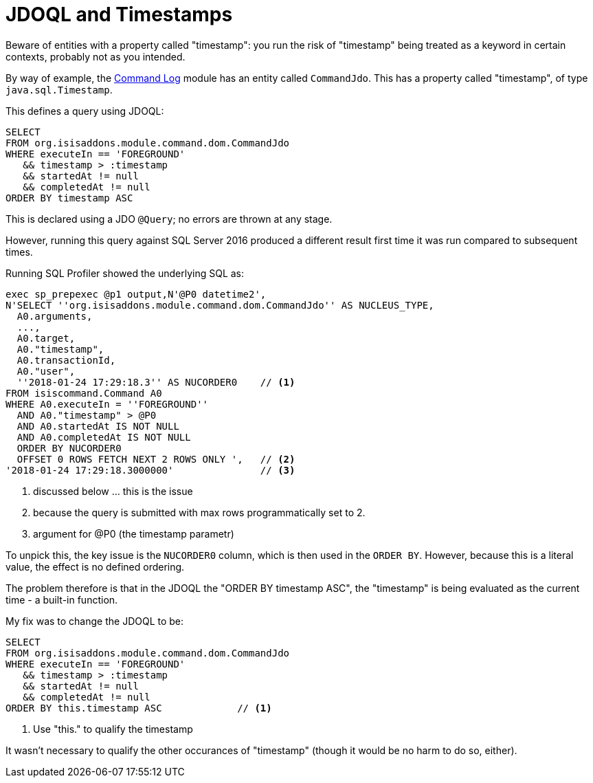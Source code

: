 [[jdoql-and-timestamps]]
= JDOQL and Timestamps

:Notice: Licensed to the Apache Software Foundation (ASF) under one or more contributor license agreements. See the NOTICE file distributed with this work for additional information regarding copyright ownership. The ASF licenses this file to you under the Apache License, Version 2.0 (the "License"); you may not use this file except in compliance with the License. You may obtain a copy of the License at. http://www.apache.org/licenses/LICENSE-2.0 . Unless required by applicable law or agreed to in writing, software distributed under the License is distributed on an "AS IS" BASIS, WITHOUT WARRANTIES OR  CONDITIONS OF ANY KIND, either express or implied. See the License for the specific language governing permissions and limitations under the License.


Beware of entities with a property called "timestamp": you run the risk of "timestamp" being treated as a keyword in certain contexts, probably not as you intended.

By way of example, the xref:userguide:commandlog:about.adoc[Command Log] module has an entity called `CommandJdo`.
This has a property called "timestamp", of type `java.sql.Timestamp`.

This defines a query using JDOQL:

[source,java]
----
SELECT
FROM org.isisaddons.module.command.dom.CommandJdo
WHERE executeIn == 'FOREGROUND'
   && timestamp > :timestamp
   && startedAt != null
   && completedAt != null
ORDER BY timestamp ASC
----

This is declared using a JDO `@Query`; no errors are thrown at any stage.

However, running this query against SQL Server 2016 produced a different result first time it was run compared to subsequent times.

Running SQL Profiler showed the underlying SQL as:

[source,sql]
----
exec sp_prepexec @p1 output,N'@P0 datetime2',
N'SELECT ''org.isisaddons.module.command.dom.CommandJdo'' AS NUCLEUS_TYPE,
  A0.arguments,
  ...,
  A0.target,
  A0."timestamp",
  A0.transactionId,
  A0."user",
  ''2018-01-24 17:29:18.3'' AS NUCORDER0    // <1>
FROM isiscommand.Command A0
WHERE A0.executeIn = ''FOREGROUND''
  AND A0."timestamp" > @P0
  AND A0.startedAt IS NOT NULL
  AND A0.completedAt IS NOT NULL
  ORDER BY NUCORDER0
  OFFSET 0 ROWS FETCH NEXT 2 ROWS ONLY ',   // <2>
'2018-01-24 17:29:18.3000000'               // <3>
----
<1> discussed below ... this is the issue
<2> because the query is submitted with max rows programmatically set to 2.
<3> argument for @P0 (the timestamp parametr)


To unpick this, the key issue is the `NUCORDER0` column, which is then used in the `ORDER BY`.
However, because this is a literal value, the effect is no defined ordering.

The problem therefore is that in the JDOQL the "ORDER BY timestamp ASC", the "timestamp" is being evaluated as the current time - a built-in function.

My fix was to change the JDOQL to be:

[source,sql]
----
SELECT
FROM org.isisaddons.module.command.dom.CommandJdo
WHERE executeIn == 'FOREGROUND'
   && timestamp > :timestamp
   && startedAt != null
   && completedAt != null
ORDER BY this.timestamp ASC             // <1>
----
<1> Use "this." to qualify the timestamp

It wasn't necessary to qualify the other occurances of "timestamp" (though it would be no harm to do so, either).
